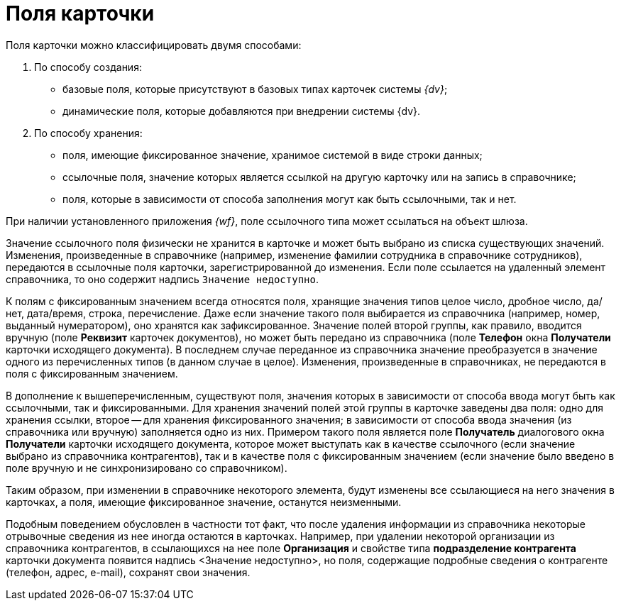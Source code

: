 = Поля карточки

Поля карточки можно классифицировать двумя способами:

. По способу создания:
* базовые поля, которые присутствуют в базовых типах карточек системы _{dv}_;
* динамические поля, которые добавляются при внедрении системы {dv}.
. По способу хранения:
* поля, имеющие фиксированное значение, хранимое системой в виде строки данных;
* ссылочные поля, значение которых является ссылкой на другую карточку или на запись в справочнике;
* поля, которые в зависимости от способа заполнения могут как быть ссылочными, так и нет.

При наличии установленного приложения _{wf}_, поле ссылочного типа может ссылаться на объект шлюза.

Значение ссылочного поля физически не хранится в карточке и может быть выбрано из списка существующих значений. Изменения, произведенные в справочнике (например, изменение фамилии сотрудника в справочнике сотрудников), передаются в ссылочные поля карточки, зарегистрированной до изменения. Если поле ссылается на удаленный элемент справочника, то оно содержит надпись `Значение недоступно`.

К полям с фиксированным значением всегда относятся поля, хранящие значения типов целое число, дробное число, да/нет, дата/время, строка, перечисление. Даже если значение такого поля выбирается из справочника (например, номер, выданный нумератором), оно хранятся как зафиксированное. Значение полей второй группы, как правило, вводится вручную (поле *Реквизит* карточек документов), но может быть передано из справочника (поле *Телефон* окна *Получатели* карточки исходящего документа). В последнем случае переданное из справочника значение преобразуется в значение одного из перечисленных типов (в данном случае в целое). Изменения, произведенные в справочниках, не передаются в поля с фиксированным значением.

В дополнение к вышеперечисленным, существуют поля, значения которых в зависимости от способа ввода могут быть как ссылочными, так и фиксированными. Для хранения значений полей этой группы в карточке заведены два поля: одно для хранения ссылки, второе -- для хранения фиксированного значения; в зависимости от способа ввода значения (из справочника или вручную) заполняется одно из них. Примером такого поля является поле *Получатель* диалогового окна *Получатели* карточки исходящего документа, которое может выступать как в качестве ссылочного (если значение выбрано из справочника контрагентов), так и в качестве поля с фиксированным значением (если значение было введено в поле вручную и не синхронизировано со справочником).

Таким образом, при изменении в справочнике некоторого элемента, будут изменены все ссылающиеся на него значения в карточках, а поля, имеющие фиксированное значение, останутся неизменными.

Подобным поведением обусловлен в частности тот факт, что после удаления информации из справочника некоторые отрывочные сведения из нее иногда остаются в карточках. Например, при удалении некоторой организации из справочника контрагентов, в ссылающихся на нее поле *Организация* и свойстве типа *подразделение контрагента* карточки документа появится надпись <Значение недоступно>, но поля, содержащие подробные сведения о контрагенте (телефон, адрес, e-mail), сохранят свои значения.
